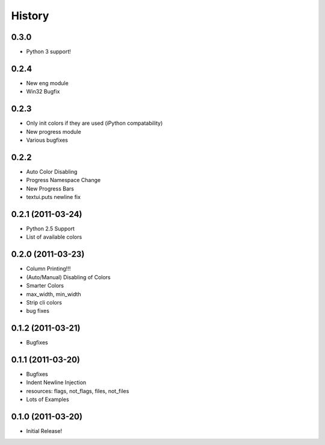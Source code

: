 History
-------

0.3.0
+++++

* Python 3 support!

0.2.4
+++++

* New eng module
* Win32 Bugfix


0.2.3
+++++

* Only init colors if they are used (iPython compatability)
* New progress module
* Various bugfixes


0.2.2
+++++

* Auto Color Disabling
* Progress Namespace Change
* New Progress Bars
* textui.puts newline fix


0.2.1 (2011-03-24)
++++++++++++++++++

* Python 2.5 Support
* List of available colors


0.2.0 (2011-03-23)
++++++++++++++++++

* Column Printing!!!
* (Auto/Manual) Disabling of Colors
* Smarter Colors
* max_width, min_width
* Strip cli colors
* bug fixes


0.1.2 (2011-03-21)
++++++++++++++++++

* Bugfixes


0.1.1 (2011-03-20)
++++++++++++++++++

* Bugfixes
* Indent Newline Injection
* resources: flags, not_flags, files, not_files
* Lots of Examples



0.1.0 (2011-03-20)
++++++++++++++++++

* Initial Release!

